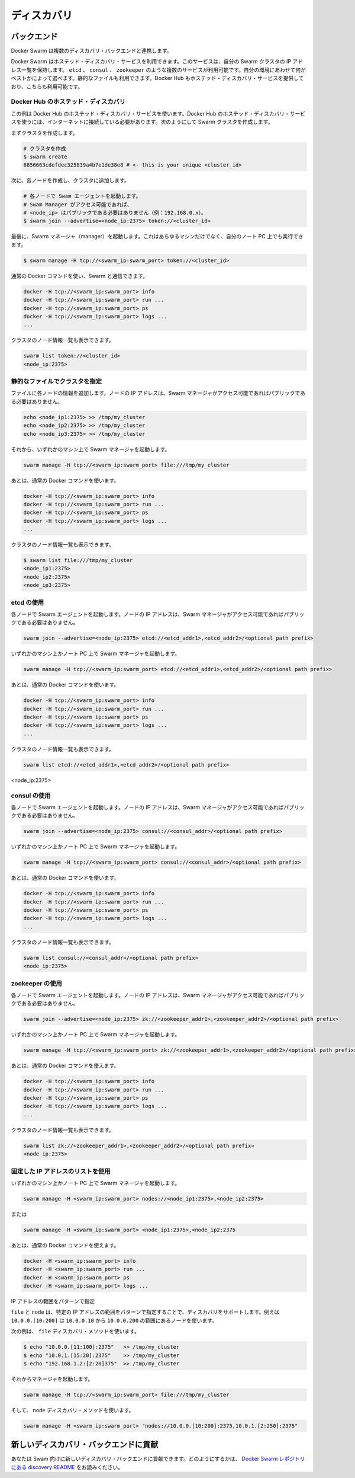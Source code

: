 .. https://docs.docker.com/swarm/discovery/
.. doc version: 1.9
.. check date: 2015/12/16

.. Discovery

==============================
ディスカバリ
==============================

.. Docker Swarm comes with multiple Discovery backends.


.. Backends

バックエンド
====================

Docker Swarm は複数のディスカバリ・バックエンドと連携します。

.. You use a hosted discovery service with Docker Swarm. The service maintains a list of IPs in your swam. There are several available services, such as etcd, consul and zookeeper depending on what is best suited for your environment. You can even use a static file. Docker Hub also provides a hosted discovery service which you can use.

Docker Swarm はホステッド・ディスカバリ・サービスを利用できます。このサービスは、自分の Swarm クラスタの IP アドレス一覧を保持します。 ``etcd`` 、 ``consul`` 、 ``zookeeper`` のような複数のサービスが利用可能です。自分の環境にあわせて何がベストかによって選べます。静的なファイルも利用できます。Docker Hub もホステッド・ディスカバリ・サービスを提供しており、こちらも利用可能です。

.. Hosted Discovery with Docker Hub

Docker Hub のホステッド・ディスカバリ
----------------------------------------

.. This example uses the hosted discovery service on Docker Hub. Using Docker Hub’s hosted discovery service requires that each node in the swarm is connected to the internet. To create your swarm:

この例は Docker Hub のホステッド・ディスカバリ・サービスを使います。Docker Hub のホステッド・ディスカバリ・サービスを使うには、インターネットに接続している必要があります。次のようにして Swarm クラスタを作成します。

.. First we create a cluster.

まずクラスタを作成します。

.. code-block:: bash

   # クラスタを作成
   $ swarm create
   6856663cdefdec325839a4b7e1de38e8 # <- this is your unique <cluster_id>

.. Then we create each node and join them to the cluster.

次に、各ノードを作成し、クラスタに追加します。

.. code-block:: bash

   # 各ノードで Swam エージェントを起動します。
   # Swam Manager がアクセス可能であれば、
   # <node_ip> はパブリックである必要はありません（例：192.168.0.x）。
   $ swarm join --advertise=<node_ip:2375> token://<cluster_id>

.. Finally, we start the Swarm manager. This can be on any machine or even your laptop.

最後に、Swarm マネージャ（manager）を起動します。これはあらゆるマシンだけでなく、自分のノート PC 上でも実行できます。

.. code-block:: bash

   $ swarm manage -H tcp://<swarm_ip:swarm_port> token://<cluster_id>

.. You can then use regular Docker commands to interact with your swarm.

通常の Docker コマンドを使い、Swarm と通信できます。

.. code-block:: bash

   docker -H tcp://<swarm_ip:swarm_port> info
   docker -H tcp://<swarm_ip:swarm_port> run ...
   docker -H tcp://<swarm_ip:swarm_port> ps
   docker -H tcp://<swarm_ip:swarm_port> logs ...
   ...

.. You can also list the nodes in your cluster.

クラスタのノード情報一覧も表示できます。

.. code-block:: bash

   swarm list token://<cluster_id>
   <node_ip:2375>

.. Using a static file describing the cluster

静的なファイルでクラスタを指定
------------------------------

.. For each of your nodes, add a line to a file. The node IP address doesn’t need to be public as long the Swarm manager can access it.

ファイルに各ノードの情報を追加します。ノードの IP アドレスは、Swarm マネージャがアクセス可能であればパブリックである必要はありません。

.. code-block:: bash

   echo <node_ip1:2375> >> /tmp/my_cluster
   echo <node_ip2:2375> >> /tmp/my_cluster
   echo <node_ip3:2375> >> /tmp/my_cluster

.. Then start the Swarm manager on any machine.

それから、いずれかのマシン上で Swarm マネージャを起動します。

.. code-block:: bash

   swarm manage -H tcp://<swarm_ip:swarm_port> file:///tmp/my_cluster

.. And then use the regular Docker commands.

あとは、通常の Docker コマンドを使います。

.. code-block:: bash

   docker -H tcp://<swarm_ip:swarm_port> info
   docker -H tcp://<swarm_ip:swarm_port> run ...
   docker -H tcp://<swarm_ip:swarm_port> ps
   docker -H tcp://<swarm_ip:swarm_port> logs ...
   ...

.. You can list the nodes in your cluster.

クラスタのノード情報一覧も表示できます。

.. code-block:: bash

   $ swarm list file:///tmp/my_cluster
   <node_ip1:2375>
   <node_ip2:2375>
   <node_ip3:2375>

.. Using etcd

etcd の使用
--------------------

.. On each of your nodes, start the Swarm agent. The node IP address doesn’t have to be public as long as the swarm manager can access it.

各ノードで Swarm エージェントを起動します。ノードの IP アドレスは、Swarm マネージャがアクセス可能であればパブリックである必要はありません。

.. code-block:: bash

   swarm join --advertise=<node_ip:2375> etcd://<etcd_addr1>,<etcd_addr2>/<optional path prefix>

.. Start the manager on any machine or your laptop.

いずれかのマシン上かノート PC 上で Swarm マネージャを起動します。

.. code-block:: bash

   swarm manage -H tcp://<swarm_ip:swarm_port> etcd://<etcd_addr1>,<etcd_addr2>/<optional path prefix>

.. And then use the regular Docker commands.

あとは、通常の Docker コマンドを使います。

.. code-block:: bash

   docker -H tcp://<swarm_ip:swarm_port> info
   docker -H tcp://<swarm_ip:swarm_port> run ...
   docker -H tcp://<swarm_ip:swarm_port> ps
   docker -H tcp://<swarm_ip:swarm_port> logs ...
   ...

.. You can list the nodes in your cluster.

クラスタのノード情報一覧も表示できます。

.. code-block:: bash

   swarm list etcd://<etcd_addr1>,<etcd_addr2>/<optional path prefix>
<node_ip:2375>

.. Using consul

consul の使用
--------------------

.. On each of your nodes, start the Swarm agent. The node IP address doesn’t need to be public as long as the Swarm manager can access it.

各ノードで Swarm エージェントを起動します。ノードの IP アドレスは、Swarm マネージャがアクセス可能であればパブリックである必要はありません。

.. code-block:: bash

   swarm join --advertise=<node_ip:2375> consul://<consul_addr>/<optional path prefix>

.. Start the manager on any machine or your laptop.

いずれかのマシン上かノート PC 上で Swarm マネージャを起動します。

.. code-block:: bash

   swarm manage -H tcp://<swarm_ip:swarm_port> consul://<consul_addr>/<optional path prefix>

.. And then use the regular Docker commands.

あとは、通常の Docker コマンドを使います。

.. code-block:: bash

   docker -H tcp://<swarm_ip:swarm_port> info
   docker -H tcp://<swarm_ip:swarm_port> run ...
   docker -H tcp://<swarm_ip:swarm_port> ps
   docker -H tcp://<swarm_ip:swarm_port> logs ...
   ...

.. You can list the nodes in your cluster.

クラスタのノード情報一覧も表示できます。

.. code-block:: bash

   swarm list consul://<consul_addr>/<optional path prefix>
   <node_ip:2375>

.. Using zookeeper

zookeeper の使用
--------------------

.. On each of your nodes, start the Swarm agent. The node IP doesn’t have to be public as long as the swarm manager can access it.

各ノードで Swarm エージェントを起動します。ノードの IP アドレスは、Swarm マネージャがアクセス可能であればパブリックである必要はありません。

.. code-block:: bash

   swarm join --advertise=<node_ip:2375> zk://<zookeeper_addr1>,<zookeeper_addr2>/<optional path prefix>

.. Start the manager on any machine or your laptop.

いずれかのマシン上かノート PC 上で Swarm マネージャを起動します。

.. code-block:: bash

   swarm manage -H tcp://<swarm_ip:swarm_port> zk://<zookeeper_addr1>,<zookeeper_addr2>/<optional path prefix>

.. You can then use the regular Docker commands.

あとは、通常の Docker コマンドを使えます。

.. code-block:: bash

   docker -H tcp://<swarm_ip:swarm_port> info
   docker -H tcp://<swarm_ip:swarm_port> run ...
   docker -H tcp://<swarm_ip:swarm_port> ps
   docker -H tcp://<swarm_ip:swarm_port> logs ...
   ...

.. You can list the nodes in the cluster.

クラスタのノード情報一覧も表示できます。

.. code-block:: bash

   swarm list zk://<zookeeper_addr1>,<zookeeper_addr2>/<optional path prefix>
   <node_ip:2375>

.. Using a static list of IP address

固定した IP アドレスのリストを使用
----------------------------------------

いずれかのマシン上かノート PC 上で Swarm マネージャを起動します。

.. code-block:: bash

   swarm manage -H <swarm_ip:swarm_port> nodes://<node_ip1:2375>,<node_ip2:2375>

.. Or

または

.. code-block:: bash

   swarm manage -H <swarm_ip:swarm_port> <node_ip1:2375>,<node_ip2:2375

.. Then use the regular Docker commands.

あとは、通常の Docker コマンドを使えます。

.. code-block:: bash

   docker -H <swarm_ip:swarm_port> info
   docker -H <swarm_ip:swarm_port> run ...
   docker -H <swarm_ip:swarm_port> ps
   docker -H <swarm_ip:swarm_port> logs ...

.. Range pattern for IP addresses

IP アドレスの範囲をパターンで指定

.. The file and nodes discoveries support a range pattern to specify IP addresses, i.e., 10.0.0.[10:200] will be a list of nodes starting from 10.0.0.10 to 10.0.0.200.

``file`` と ``node`` は、特定の IP アドレスの範囲をパターンで指定することで、ディスカバリをサポートします。例えば ``10.0.0.[10:200]`` は ``10.0.0.10`` から ``10.0.0.200`` の範囲にあるノードを使います。

.. For example for the file discovery method.

次の例は、 ``file`` ディスカバリ・メソッドを使います。

.. code-block:: bash

   $ echo "10.0.0.[11:100]:2375"   >> /tmp/my_cluster
   $ echo "10.0.1.[15:20]:2375"    >> /tmp/my_cluster
   $ echo "192.168.1.2:[2:20]375"  >> /tmp/my_cluster

.. Then start the manager.

それからマネージャを起動します。

.. code-block:: bash

   swarm manage -H tcp://<swarm_ip:swarm_port> file:///tmp/my_cluster

.. And for the nodes discovery method.

そして、 ``node`` ディスカバリ・メソッドを使います。

.. code-block:: bash

   swarm manage -H <swarm_ip:swarm_port> "nodes://10.0.0.[10:200]:2375,10.0.1.[2:250]:2375"

.. Contributing a new discovery backend

新しいディスカバリ・バックエンドに貢献
========================================

.. You can contribute a new discovery backend to Swarm. For information on how to do this, see our discovery README in the Docker Swarm repository.

あなたは Swam 向けに新しいディスカバリ・バックエンドに貢献できます。どのようにするかは、 `Docker Swarm レポジトリにある discovery README <https://github.com/docker/swarm/blob/master/discovery/README.md>`_ をお読みください。



